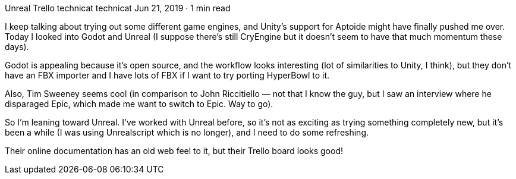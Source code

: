Unreal Trello
technicat
technicat
Jun 21, 2019 · 1 min read

I keep talking about trying out some different game engines, and Unity’s support for Aptoide might have finally pushed me over. Today I looked into Godot and Unreal (I suppose there’s still CryEngine but it doesn’t seem to have that much momentum these days).

Godot is appealing because it’s open source, and the workflow looks interesting (lot of similarities to Unity, I think), but they don’t have an FBX importer and I have lots of FBX if I want to try porting HyperBowl to it.

Also, Tim Sweeney seems cool (in comparison to John Riccitiello — not that I know the guy, but I saw an interview where he disparaged Epic, which made me want to switch to Epic. Way to go).

So I’m leaning toward Unreal. I’ve worked with Unreal before, so it’s not as exciting as trying something completely new, but it’s been a while (I was using Unrealscript which is no longer), and I need to do some refreshing.

Their online documentation has an old web feel to it, but their Trello board looks good!
